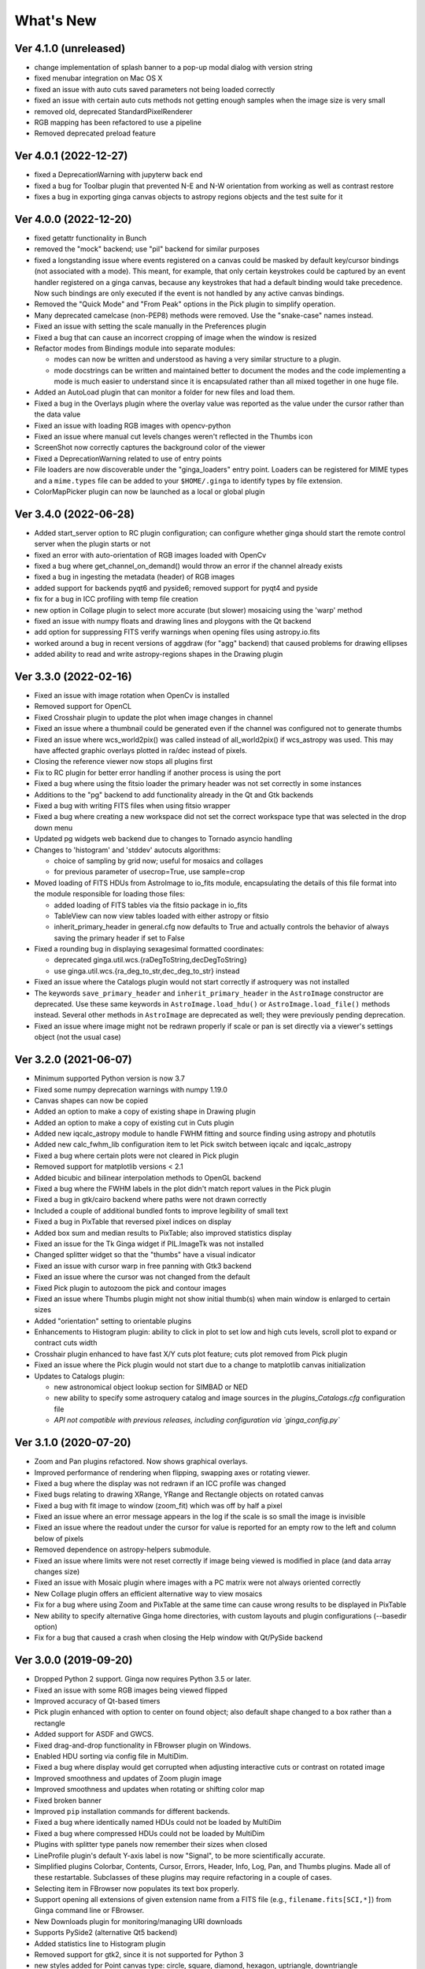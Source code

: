 ++++++++++
What's New
++++++++++

Ver 4.1.0 (unreleased)
======================
- change implementation of splash banner to a pop-up modal dialog
  with version string
- fixed menubar integration on Mac OS X
- fixed an issue with auto cuts saved parameters not being loaded
  correctly
- fixed an issue with certain auto cuts methods not getting enough
  samples when the image size is very small
- removed old, deprecated StandardPixelRenderer
- RGB mapping has been refactored to use a pipeline
- Removed deprecated preload feature

Ver 4.0.1 (2022-12-27)
======================
- fixed a DeprecationWarning with jupyterw back end
- fixed a bug for Toolbar plugin that prevented N-E and N-W orientation
  from working as well as contrast restore
- fixes a bug in exporting ginga canvas objects to astropy regions objects
  and the test suite for it

Ver 4.0.0 (2022-12-20)
======================
- fixed getattr functionality in Bunch
- removed the "mock" backend; use "pil" backend for similar purposes
- fixed a longstanding issue where events registered on a canvas could
  be masked by default key/cursor bindings (not associated with a mode).
  This meant, for example, that only certain keystrokes could be
  captured by an event handler registered on a ginga canvas, because any
  keystrokes that had a default binding would take precedence.
  Now such bindings are only executed if the event is not handled by any
  active canvas bindings.
- Removed the "Quick Mode" and "From Peak" options in the Pick plugin
  to simplify operation.
- Many deprecated camelcase (non-PEP8) methods were removed. Use the
  "snake-case" names instead.
- Fixed an issue with setting the scale manually in the Preferences plugin
- Fixed a bug that can cause an incorrect cropping of image when the window
  is resized
- Refactor modes from Bindings module into separate modules:

  - modes can now be written and understood as having a very similar
    structure to a plugin.
  - mode docstrings can be written and maintained better to document the
    modes and the code implementing a mode is much easier to understand
    since it is encapsulated rather than all mixed together in one huge
    file.

- Added an AutoLoad plugin that can monitor a folder for new files and
  load them.
- Fixed a bug in the Overlays plugin where the overlay value was
  reported as the value under the cursor rather than the data value
- Fixed an issue with loading RGB images with opencv-python
- Fixed an issue where manual cut levels changes weren't reflected in
  the Thumbs icon
- ScreenShot now correctly captures the background color of the viewer
- Fixed a DeprecationWarning related to use of entry points
- File loaders are now discoverable under the "ginga_loaders" entry point.
  Loaders can be registered for MIME types and a ``mime.types`` file can be
  added to your ``$HOME/.ginga`` to identify types by file extension.
- ColorMapPicker plugin can now be launched as a local or global plugin

Ver 3.4.0 (2022-06-28)
======================
- Added start_server option to RC plugin configuration; can configure
  whether ginga should start the remote control server when the plugin
  starts or not
- fixed an error with auto-orientation of RGB images loaded with OpenCv
- fixed a bug where get_channel_on_demand() would throw an error if the
  channel already exists
- fixed a bug in ingesting the metadata (header) of RGB images
- added support for backends pyqt6 and pyside6; removed support for
  pyqt4 and pyside
- fix for a bug in ICC profiling with temp file creation
- new option in Collage plugin to select more accurate (but slower)
  mosaicing using the 'warp' method
- fixed an issue with numpy floats and drawing lines and ploygons with
  the Qt backend
- add option for suppressing FITS verify warnings when opening files
  using astropy.io.fits
- worked around a bug in recent versions of aggdraw (for "agg" backend)
  that caused problems for drawing ellipses
- added ability to read and write astropy-regions shapes in the Drawing
  plugin

Ver 3.3.0 (2022-02-16)
======================
- Fixed an issue with image rotation when OpenCv is installed
- Removed support for OpenCL
- Fixed Crosshair plugin to update the plot when image changes in
  channel
- Fixed an issue where a thumbnail could be generated even if the
  channel was configured not to generate thumbs
- Fixed an issue where wcs_world2pix() was called instead of all_world2pix()
  if wcs_astropy was used.  This may have affected graphic overlays
  plotted in ra/dec instead of pixels.
- Closing the reference viewer now stops all plugins first
- Fix to RC plugin for better error handling if another process is using
  the port
- Fixed a bug where using the fitsio loader the primary header was not
  set correctly in some instances
- Additions to the "pg" backend to add functionality already in the Qt
  and Gtk backends
- Fixed a bug with writing FITS files when using fitsio wrapper
- Fixed a bug where creating a new workspace did not set the correct
  workspace type that was selected in the drop down menu
- Updated pg widgets web backend due to changes to Tornado asyncio handling
- Changes to 'histogram' and 'stddev' autocuts algorithms:
  
  - choice of sampling by grid now; useful for mosaics and collages
  - for previous parameter of usecrop=True, use sample=crop
    
- Moved loading of FITS HDUs from AstroImage to io_fits module,
  encapsulating the details of this file format into the module
  responsible for loading those files:

  - added loading of FITS tables via the fitsio package in io_fits
  - TableView can now view tables loaded with either astropy or fitsio
  - inherit_primary_header in general.cfg now defaults to True and
    actually controls the behavior of always saving the primary header
    if set to False

- Fixed a rounding bug in displaying sexagesimal formatted coordinates:

  - deprecated ginga.util.wcs.{raDegToString,decDegToString}
  - use ginga.util.wcs.{ra_deg_to_str,dec_deg_to_str} instead

- Fixed an issue where the Catalogs plugin would not start correctly if
  astroquery was not installed
- The keywords ``save_primary_header`` and ``inherit_primary_header`` in
  the ``AstroImage`` constructor are deprecated. Use these same keywords
  in ``AstroImage.load_hdu()`` or ``AstroImage.load_file()`` methods
  instead. Several other methods in ``AstroImage`` are deprecated as
  well; they were previously pending deprecation.
- Fixed an issue where image might not be redrawn properly if scale or
  pan is set directly via a viewer's settings object (not the usual case)

Ver 3.2.0 (2021-06-07)
======================
- Minimum supported Python version is now 3.7
- Fixed some numpy deprecation warnings with numpy 1.19.0
- Canvas shapes can now be copied
- Added an option to make a copy of existing shape in Drawing plugin
- Added an option to make a copy of existing cut in Cuts plugin
- Added new iqcalc_astropy module to handle FWHM fitting and source finding
  using astropy and photutils
- Added new calc_fwhm_lib configuration item to let Pick switch between
  iqcalc and iqcalc_astropy
- Fixed a bug where certain plots were not cleared in Pick plugin
- Removed support for matplotlib versions < 2.1
- Added bicubic and bilinear interpolation methods to OpenGL backend
- Fixed a bug where the FWHM labels in the plot didn't match report
  values in the Pick plugin
- Fixed a bug in gtk/cairo backend where paths were not drawn correctly
- Included a couple of additional bundled fonts to improve legibility of
  small text
- Fixed a bug in PixTable that reversed pixel indices on display
- Added box sum and median results to PixTable; also improved statistics
  display
- Fixed an issue for the Tk Ginga widget if PIL.ImageTk was not
  installed
- Changed splitter widget so that the "thumbs" have a visual indicator
- Fixed an issue with cursor warp in free panning with Gtk3 backend
- Fixed an issue where the cursor was not changed from the default
- Fixed Pick plugin to autozoom the pick and contour images
- Fixed an issue where Thumbs plugin might not show initial thumb(s)
  when main window is enlarged to certain sizes
- Added "orientation" setting to orientable plugins
- Enhancements to Histogram plugin: ability to click in plot to set low
  and high cuts levels, scroll plot to expand or contract cuts width
- Crosshair plugin enhanced to have fast X/Y cuts plot feature;
  cuts plot removed from Pick plugin
- Fixed an issue where the Pick plugin would not start due to a change
  to matplotlib canvas initialization
- Updates to Catalogs plugin:

  - new astronomical object lookup section for SIMBAD or NED
  - new ability to specify some astroquery catalog and image sources
    in the `plugins_Catalogs.cfg` configuration file
  - *API not compatible with previous releases, including configuration
    via `ginga_config.py`*
  
Ver 3.1.0 (2020-07-20)
======================
- Zoom and Pan plugins refactored. Now shows graphical overlays.
- Improved performance of rendering when flipping, swapping axes or
  rotating viewer.
- Fixed a bug where the display was not redrawn if an ICC profile was
  changed
- Fixed bugs relating to drawing XRange, YRange and Rectangle objects on
  rotated canvas
- Fixed a bug with fit image to window (zoom_fit) which was off by half
  a pixel
- Fixed an issue where an error message appears in the log if the scale
  is so small the image is invisible
- Fixed an issue where the readout under the cursor for value is
  reported for an empty row to the left and column below of pixels
- Removed dependence on astropy-helpers submodule.
- Fixed an issue where limits were not reset correctly if image being
  viewed is modified in place (and data array changes size)
- Fixed an issue with Mosaic plugin where images with a PC matrix were
  not always oriented correctly
- New Collage plugin offers an efficient alternative way to view mosaics
- Fix for a bug where using Zoom and PixTable at the same time can cause
  wrong results to be displayed in PixTable
- New ability to specify alternative Ginga home directories, with custom
  layouts and plugin configurations (--basedir option)
- Fix for a bug that caused a crash when closing the Help window with
  Qt/PySide backend

Ver 3.0.0 (2019-09-20)
======================
- Dropped Python 2 support. Ginga now requires Python 3.5 or later.
- Fixed an issue with some RGB images being viewed flipped
- Improved accuracy of Qt-based timers
- Pick plugin enhanced with option to center on found object; also
  default shape changed to a box rather than a rectangle
- Added support for ASDF and GWCS.
- Fixed drag-and-drop functionality in FBrowser plugin on Windows.
- Enabled HDU sorting via config file in MultiDim.
- Fixed a bug where display would get corrupted when adjusting
  interactive cuts or contrast on rotated image
- Improved smoothness and updates of Zoom plugin image
- Improved smoothness and updates when rotating or shifting color map
- Fixed broken banner
- Improved ``pip`` installation commands for different backends.
- Fixed a bug where identically named HDUs could not be loaded by MultiDim
- Fixed a bug where compressed HDUs could not be loaded by MultiDim
- Plugins with splitter type panels now remember their sizes when closed
- LineProfile plugin's default Y-axis label is now "Signal", to be more
  scientifically accurate.
- Simplified plugins Colorbar, Contents, Cursor, Errors, Header, Info,
  Log, Pan, and Thumbs plugins.  Made all of these restartable.
  Subclasses of these plugins may require refactoring in a couple of cases.
- Selecting item in FBrowser now populates its text box properly.
- Support opening all extensions of given extension name from
  a FITS file (e.g., ``filename.fits[SCI,*]``) from Ginga command
  line or FBrowser.
- New Downloads plugin for monitoring/managing URI downloads
- Supports PySide2 (alternative Qt5 backend)
- Added statistics line to Histogram plugin
- Removed support for gtk2, since it is not supported for Python 3
- new styles added for Point canvas type: circle, square, diamond,
  hexagon, uptriangle, downtriangle
- New file opener framework
- Text objects can be resized and rotated in edit mode on the canvas
- Added ellipse and box annulus types as Annulus2R canvas object
- Supports plotting DS9 regions via 2-way conversion between Ginga canvas
  types and Astropy regions

Ver 2.7.2 (2018-11-05)
======================
- Fix for linewidth attribute in shapes for AGG backend
- Fix for ellipse rotation in OpenCv backend
- Better text rendering for OpenCv backend (loadable fonts)
- enhancements to the Ruler plugin for reference viewer
- supports quick loading from astropy NDData (or subclassed) objects
- Support for scaling fonts on high-dpi displays
- Fixed a bug where adjusting autocuts parameters in Preferences would
  crash the Qt backend
- Fixed a bug that caused windows to disappear when changing workspace
  to MDI mode under Gtk3 backend
- Fixed a bug where local plugins were not properly closed when a
  channel is deleted
- Fixed a bug in which the ColorMapPlugin canvas was not scaled to the
  correct size
- Improvements to synchronous refresh feature to reduce jitter and
  increase frame rate
- Fix for navigating certain data cubes with MutltiDim plugin
- Added new percentage transform and coordinate mapper type (allow
  placement of objects as a percentage of the window size)
- Updates to Compass canvas type and Pan plugin
- Documentation improvements for writing plugins

Ver 2.7.1 (2018-07-09)
======================
- Fix for image rendering bug which shows last row and column of image
  being drawn twice
- Added option to "Compass" draw type to be in pixels (X/Y) or wcs (N/E)
- Changed Pan plugin to attempt to draw both kinds of compasses
- Log plugin enhanced to show lines logged before it was opened
- Info plugin adds convenience controls for "Follow New" and "Raise New"
- WCSMatch plugin enhanced to offer fine grained control over sync
- fixed an issue in Debian build that caused long start up times
- User can dynamically add scrollbars to channel viewers in Preferences
- Made Gtk backend default to 'gtk3'
  - "-t gtk" now invokes gtk3 instead of gtk2
  - choose "-t gtk2" if you want the gtk2 back end
- Fixed a bug with opening wildcard-type filespec from the command line
- Fixed an issue in Thumbs plugin with opening FITS tables from the
  command line
- Fixes for some keyboard focus (Gtk) and unintentional channel changes
  (Qt) when viewer is in MDI mode
- IRAF plugin moved to experimental folder
- Allow setting of initial channel list, local, global and disabled
  plugins from general configuration file
- Fix for a bug when using OpenCv acceleration on dtype('>f8') arrays
- Fixed a bug where colormap scale markers were sometimes not spaced
  wide enough
- Workaround for failed PDF build in RTD documentation

Ver 2.7.0 (2018-02-02)
======================
- Fix for gtk 4.0 (use "gtk3" backend, it works for 4.0)
- Fix for broken polygon containment test
- Addition of configurable zoom handlers for pan gestures
- Fix for some broken tests under python 2.7
- Update to mode handling via keyboard shortcuts

  - addition of a new "meta" mode used primarily for mode switching
  - most modes now initiated from meta mode, which frees up keys
    for other uses
  - see Ginga quick reference for details on how the new bindings work

- Efficiency update for Thumbs plugin when many thumbs are present
- Default for the save_layout option is now True, so the reference
  viewer will write out its layout state on exit and restore it on
  startup.  See documentation in the "customization" section of the
  manual.
- Plugins can now be organized by category and these categories are
  used to construct a hierarchical Operations menu
- Zoom and Header plugins are now not started by default
- Fix for "sortable" checkbox behavior on Header plugin
- Default keyboard mode type is now 'locked' (prev 'oneshot')
- Fixes for missing CSS file in installation script
- Less confusing behavior for workspace and toolbar arrow buttons

Ver 2.6.6 (2017-11-02)
======================
- Fix for broken sorting in Contents plugin in gtk backends
- Fix for resize bug in switching in and out of grid view in gtk
  backends
- Updated to have efficient support for gtk3

  - please install compatible pycairo from github.com/pygobject/pycairo
    if you get a "Not implemented yet" exception bubbling up from a
    method called cairo.ImageSurface.create_for_data()

- Addition of a "Quick Mode" to the Pick plugin--see documentation
- More consistent font handing between widgets and Ginga canvases
- Bug fix for importing some types of matplotlib color maps
- Add antialiasing for Qt back end
- Bug fixes and enhancements for Qt gestures
  - holding shift with pinch now keeps position under cursor
- New Jupyter notebooks back end based on ipywidgets
  - requirements: $ pip install ipyevents
  - see examples/jupyter-notebook/
- Fixes to various reference viewer plugins

Ver 2.6.5 (2017-07-31)
======================
- Coordinate transforms refactored for speed and code clarity
- Some canvas shapes refactored for better code reuse
- Allow max and min scale limits to be disabled (by None)
- Fixed a bug that prevented the reference viewer from resizing
  correctly with Qt back end
- Refactored WCS wrapper module for code clarity
- Set minimum astropy version requirement to 1.X
- Fixed a bug in NAXIS selection GUI (MultiDim plugin)
- Fixed MDI window resizing with Gtk back ends
- Fixed an error where zoom 100% button did not correctly zoom to 1:1 scale
- Several fixes for astropy 2.0 compatibility
- Fixed a bug in the FBrowser plugin when channel displaying a table
  and attempting to load a new file
- Fixed a bug when setting the pan position manually by wcs coordinates
- Updates for changes in PIL.ImageCms module
- Fix for window corruption on certain expose events
- New default bindings for touch pads and differentiation from wheel zoom

Ver 2.6.4 (2017-06-07)
======================
- Added new ScreenShot plugin to take PNG/JPEG snaps of the viewer
  window
- Enhancements to the Pick plugin

  - Added ability to make shapes besides rectangles for enclosing pick area.
    Masks out unwanted pixels.  Choose the shape in the Settings tab.
  - Changed behavior of pick log to only write the log when the user clicks
    the save button.
  - Changed the name of the save button to "Save as FITS table" to make it
    clear what is being written.
  - If "Show candidates" is selected in Settings, then ALL of the candidates
    are saved to the log.
  - Added documentation to the manual
  - Bug fix for error when changing radius

- Improvements to layout of Operations menu (plugin categories)
- Colorbar scale now placed below the color wedge and is more legible
- Bug fixes for LineProfile plugin
- Slit function for Cuts plugin can be enabled from GUI
- Bug fixes for Slit function
- Info plugin can now control new image cut/zoom/center settings
- Fixed an issue with the MultiDim plugin that could result in a hang
  with some back ends
- New canvas type for displaying WCS grid overlay and new WCSAxes plugin
  that uses it
- Bug fixes to scrolling via scrollbars and vert/horiz percentages
- Enhancements to the LineProfile plugin

  - several new shapes besides the standard point
  - plot multiple lines

Ver 2.6.3 (2017-03-30)
======================
- Fix for issue that stops ginga startup when loading externally
  distributed plugins that have errors
- Fix for an issue loading plugins from the command line when they
  are nested in a package
- Added bindings for moving +/- pixel delta in X or Y and centering on the
  pixel
- Fixes for some key mappings for tk, matplotlib and HTML5 canvas backends
- Fixes for IRAF plugin under python 3
- Fix for a bug using remote control (RC) plugin from python2 client to
  python 3 ginga
- Documentation updates

Ver 2.6.2 (2017-02-16)
======================
- Added some colormaps from ds9 that don't have equivalents in Ginga or
  matplotlib
- Fix for recognizing CompImage HDU type when using astropy.io.fits
- Add new experimental OpenGL back end
- Fixes for Tk back end on python 3
- You can now write separately distributed and installable plugins for
  the reference viewer that Ginga will find and load on startup
- Added --sep option to load command line files into separate channels
- New help screen feature available for plugins
- Lots of updates to documentation
- Fixed a stability issue with drag and dropping large number of files
  under Linux
- Fixes for python3 and several example programs
- Fix for interactive rotation bug under matplotlib back end

Ver 2.6.1 (2016-12-22)
======================
- Added a working MDI workspace for gtk2/gtk3.
- Added scrollbar frames.  See examples/qt/example1_qt.py for standalone
  widget.  Can be added to reference viewer by putting 'scrollbars = "on"'
  in your channel_Image.cfg preferences.
- Reorganized reference viewer files under "rv" folder.
- Improved Pick plugin: nicer contour plot, pick log uses table widget,
  pick log saved as a FITS table HDU
- Pick and Zoom plugins can now use a specific color map, rather than
  always using the same one as the channel window
- gtk3 reference viewer can now be resized smaller than the original
  layout (gtk2 still cannot)
- added ability to save the reference viewer size, layout and position
  on screen
- gtk MDI windows now remember their size and location when toggling
  workspace types
- Fixes for problems with pinch and scroll gestures with Qt5 backend
- Fixed a bug where scale changes between X and Y axes unexpectedly at
  extreme zoom levels
- Fixed a bug where cursor could get stuck on a pan cursor
- Added ability to define a cursor for any mode
- Added documented virtual methods to ImageView base class
- Added a workaround for a bug in early versions of Qt5 where excessive
  mouse motion events accumulate in the event queue

Ver 2.6.0 (2016-11-16)
======================
With release 2.6.0 we are moving to a new versioning scheme that makes
use of github tagged releases and a "dev" versioning scheme for updates
between releases.

This release includes many bugfixes and improvements, new canvas types
(XRange and YRange), a Command plugin, WCSMatch plugin, dynamically
configurable workspaces, OpenCv acceleration, an HTML5 backend and much
much more.

Ver 2.2.20160505170200
======================
Ginga has merged the astropy-helpers template.  This should make it more
compatible management-wise with other astropy-affiliated packages.

Ver 2.2.20150203025858
======================
Ginga drawing canvas objects now can specify points and radii in world
coordinates degrees and sexigesimal notation.

- default is still data coordinates
- can play with this from Drawing plugin in reference viewer

Ver 2.1.20141203011503
======================
Major updates to the drawing features of ginga:

- new canvas types including ellipses, boxes, triangles, paths, images
- objects are editable: press 'b' to go into edit mode to select and
  manipulate objects graphically (NOTE: 'b' binding is considered
  experimental for now--editing interface is still evolving)
- editing: scale, rotate, move; change: fill, alpha transparency, etc.
- editing features available in all versions of the widget
- updated Drawing plugin of reference viewer to make use of all this

Ver 2.0.20140905210415
======================
Updates to the core display and bindings classes:

- improvements to interactive rotation command--now resume rotation from
  current value and direction is relative to horizontal motion of mouse
- most keyboard modes are now locking and not oneshot (press to turn on,
  press again (or hit escape) to turn off
- additional mouse button functionality in modes (see quick reference)
- some changes to default keyboard bindings (see quick reference)
- changes to auto cuts parameters always result in a new autocut being
  done (instead of having to explicity perform the autocut)--users seem
  to expect this
- autocenter preference changed from True/False to on/override/off

Reference viewer only: new global plugin "Toolbar" provides GUI buttons
for many operations that previously had only keyboard bindings

Ver 2.0.20140811184717
======================
Codebase has been refactored to work with python3 via the "six" module.
Tests can now be run with py.test as well as nosetest.


Ver 2.0.20140626204441
======================
Support has been added for image overlays.  It's now possible to overlay
RGB images on top of the canvas.  The images scale, transform and rotate
wrt the canvas.


Ver 2.0.20140520035237
======================
Auto cut levels algorithms have been updated.  "zscale" has been
reinforced by using the module from the "numdisplay" package, which does
a fair sight closer to IRAF than the previous one Ginga was using.
Also, the algorithm "median" (median filtering) makes a comeback.  It's
now fast enough to include and produces more usable results.


Ver 2.0.20140417032430
======================
New interactive command to orient the image by WCS to North=Up.  The
default binding to 'o' creates left-handed orientation ('O' for
right-handed).  Added a command to rotate the image in 90 deg
increments.  Default binding to 'e' rotates by 90 deg ('E' for -90
deg).


Ver 2.0.20140412025038
======================
Major update for scale (mapping) algorithms

The scale mapping algorithms (for mapping data values during rendering)
havebeen completely refactored.  They are now separated from the RGBMap
class and are pluggable.  Furthermore I have redone them modeled after
the ds9 algorithms.

There are now eight algorithms available: linear, log, power, sqrt, squared,
asinh, sinh, histeq.  You can choose the mapping from the Preferences plugin
or cycle through them using the binding to the 's' key (Use 'S' to reset to
linear).  There is also a mouse wheel mapping than can be assigned to
this function if you customize your bindings.  It is not enabled by default.

The Preferences plugin has been updated to make the function a little
clearer, since there was some confusion also with the intensity map feature
that is also part of the final color mapping process.


Ver 2.0.20140114070809
======================

- The SAMP plugin has been updated to work with the new astropy.vo.samp
  module.
- The Catalogs plugin has been updated to allow the user to define the
  radius of the conesearch or image search by drawing a circle (as well as
  the previous option--a rectangle).

Ver 2.0.20131218034517
======================
The user interface mapping just got a bit easier to use.  Ginga now
provides a way to do most UI remapping just by placing a simple config
file in your ~/.ginga directory.  An example for ds9 users is in the
new "examples" folder.

Many simple examples were moved out of "scripts" and stored under
subdirectories (by GUI toolkit) in "examples".


Ver 2.0.20131201230846
======================
Ginga gets trackpad gestures!  The Qt rendering class gets support for
pinch and pan gestures:

* The pinch/rotate gesture works as expected on a Mac trackpad
* The pan gesture is not a two-finger pan but a "non-standard", Qt-specific
  one-finger pan.  These are experimental for now, but are enabled by
  default in this release.

Also in this release there has been a lot of updates to the
documentation.  The developer and internals sections in particular have
a lot of new material.


Ver 2.0.20131030190529
======================
The great renaming

I really dislike it when developers do this, so it pains me to do it now,
but I have performed a mass renaming of classes.  FitsImage ended up being
the View in the MVC way of doing things, yet it shared the same naming
style as the model classes AstroImage and PythonImage.  This would have
been the source of endless confusion to developers down the road.  Also,
PythonImage needed to get renamed to something more akin to what it
actually represents.

So the renaming went like this:

* FitsImage -> ImageView
* FitsImage{XYZ} -> ImageView{XYZ}
* PythonImage -> RGBImage

So we have:

* M: BaseImage, AstroImage, RGBImage
* V: ImageView{XYZ}
* C: Bindings, BindMap

I did this in the brand new 2.0 version so at least devs have a heads up
that things will not be backward compatible.

And I apologize in advance for any renaming and support issues this may
cause for you.  Fire up your editor of choice and do a query/replace of
"FitsImage" with "ImageView" and you should be good to go.


Ver 1.5-20131022230350
======================
Ginga gets a Matplotlib backend!

Ginga can now render to any Matplotlib FigureCanvas.  The performance using
this backend is not as fast as the others, but it is acceptable and opens
up huge opportunities for overplotting.

See scripts/example{1,2,3,4,5}_mpl.py

Also merges in bug fixes for recent changes to astropy, and support for
other python WCS packages such as kapteyn and astLib.


Ver 1.5-20130923184124
======================

Efficiency improvements
-----------------------
Efforts to improve speed of entire rendering pipeline and widget
specific redrawing

* Decent improvements, Ginga can now render HD video (no sound) at 30
  FPS on older hardware (see scripts/example1_video.py).  This
  translates to a slightly speedier feel overall for many operations
  viewing regular scientific files.
* Fixed a bug that gave an error message of
  Callback.py:83 (make_callback) | Error making callback 'field-info':
  'Readout' object has no attribute 'fitsimage'

* Version bump


Ver 1.4.20130718005402
======================

New Agg backend
---------------
There is now an Agg rendering version of the ImageView object.

* uses the python "aggdraw" module for drawing; get it here  -->
  https://github.com/ejeschke/aggdraw
* this will make it easy to support all kinds of surfaces because the
  graphics drawing code does not have to be replicated for each
  toolkit
* see example code in /scripts/example1_agg_gtk.py
* currently not needed for Gtk, Qt versions of the object

New Tk backend
--------------
There is now a Tk rendering version of the ImageView object.

* see ginga.tkw.ImageViewTk
* renders on a Tk canvas
* see example code in /scripts/example{1,2}_tk.py
* you will need the aggdraw module (see above) to use it

AutoCuts
--------

* the ginga.AutoCuts module has been refactored into individual classes
  for each algorithm
* The Preferences plugin for ginga now exposes all of the parameters
    used for each cut levels algorithm and will save them

Etc
---

* additions to the manual (still incomplete, but coming along)
* lots of docstrings for methods added (sphinx API doc coming)
* many colors added to the color drawing example programs
* WhatsNew.txt file added
